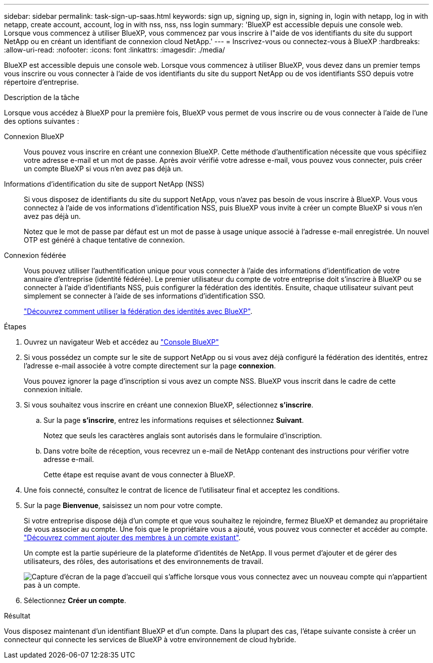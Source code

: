 ---
sidebar: sidebar 
permalink: task-sign-up-saas.html 
keywords: sign up, signing up, sign in, signing in, login with netapp, log in with netapp, create account, account, log in with nss, nss, nss login 
summary: 'BlueXP est accessible depuis une console web. Lorsque vous commencez à utiliser BlueXP, vous commencez par vous inscrire à l"aide de vos identifiants du site du support NetApp ou en créant un identifiant de connexion cloud NetApp.' 
---
= Inscrivez-vous ou connectez-vous à BlueXP
:hardbreaks:
:allow-uri-read: 
:nofooter: 
:icons: font
:linkattrs: 
:imagesdir: ./media/


[role="lead"]
BlueXP est accessible depuis une console web. Lorsque vous commencez à utiliser BlueXP, vous devez dans un premier temps vous inscrire ou vous connecter à l'aide de vos identifiants du site du support NetApp ou de vos identifiants SSO depuis votre répertoire d'entreprise.

.Description de la tâche
Lorsque vous accédez à BlueXP pour la première fois, BlueXP vous permet de vous inscrire ou de vous connecter à l'aide de l'une des options suivantes :

Connexion BlueXP:: Vous pouvez vous inscrire en créant une connexion BlueXP. Cette méthode d'authentification nécessite que vous spécifiiez votre adresse e-mail et un mot de passe. Après avoir vérifié votre adresse e-mail, vous pouvez vous connecter, puis créer un compte BlueXP si vous n'en avez pas déjà un.
Informations d'identification du site de support NetApp (NSS):: Si vous disposez de identifiants du site du support NetApp, vous n'avez pas besoin de vous inscrire à BlueXP. Vous vous connectez à l'aide de vos informations d'identification NSS, puis BlueXP vous invite à créer un compte BlueXP si vous n'en avez pas déjà un.
+
--
Notez que le mot de passe par défaut est un mot de passe à usage unique associé à l'adresse e-mail enregistrée. Un nouvel OTP est généré à chaque tentative de connexion.

--
Connexion fédérée:: Vous pouvez utiliser l'authentification unique pour vous connecter à l'aide des informations d'identification de votre annuaire d'entreprise (identité fédérée). Le premier utilisateur du compte de votre entreprise doit s'inscrire à BlueXP ou se connecter à l'aide d'identifiants NSS, puis configurer la fédération des identités. Ensuite, chaque utilisateur suivant peut simplement se connecter à l'aide de ses informations d'identification SSO.
+
--
link:concept-federation.html["Découvrez comment utiliser la fédération des identités avec BlueXP"].

--


.Étapes
. Ouvrez un navigateur Web et accédez au https://console.bluexp.netapp.com["Console BlueXP"^]
. Si vous possédez un compte sur le site de support NetApp ou si vous avez déjà configuré la fédération des identités, entrez l'adresse e-mail associée à votre compte directement sur la page *connexion*.
+
Vous pouvez ignorer la page d'inscription si vous avez un compte NSS. BlueXP vous inscrit dans le cadre de cette connexion initiale.

. Si vous souhaitez vous inscrire en créant une connexion BlueXP, sélectionnez *s'inscrire*.
+
.. Sur la page *s'inscrire*, entrez les informations requises et sélectionnez *Suivant*.
+
Notez que seuls les caractères anglais sont autorisés dans le formulaire d'inscription.

.. Dans votre boîte de réception, vous recevrez un e-mail de NetApp contenant des instructions pour vérifier votre adresse e-mail.
+
Cette étape est requise avant de vous connecter à BlueXP.



. Une fois connecté, consultez le contrat de licence de l'utilisateur final et acceptez les conditions.
. Sur la page *Bienvenue*, saisissez un nom pour votre compte.
+
Si votre entreprise dispose déjà d'un compte et que vous souhaitez le rejoindre, fermez BlueXP et demandez au propriétaire de vous associer au compte. Une fois que le propriétaire vous a ajouté, vous pouvez vous connecter et accéder au compte. link:task-managing-netapp-accounts.html#add-users["Découvrez comment ajouter des membres à un compte existant"].

+
Un compte est la partie supérieure de la plateforme d'identités de NetApp. Il vous permet d'ajouter et de gérer des utilisateurs, des rôles, des autorisations et des environnements de travail.

+
image:screenshot-account-selection.png["Capture d'écran de la page d'accueil qui s'affiche lorsque vous vous connectez avec un nouveau compte qui n'appartient pas à un compte."]

. Sélectionnez *Créer un compte*.


.Résultat
Vous disposez maintenant d'un identifiant BlueXP et d'un compte. Dans la plupart des cas, l'étape suivante consiste à créer un connecteur qui connecte les services de BlueXP à votre environnement de cloud hybride.
